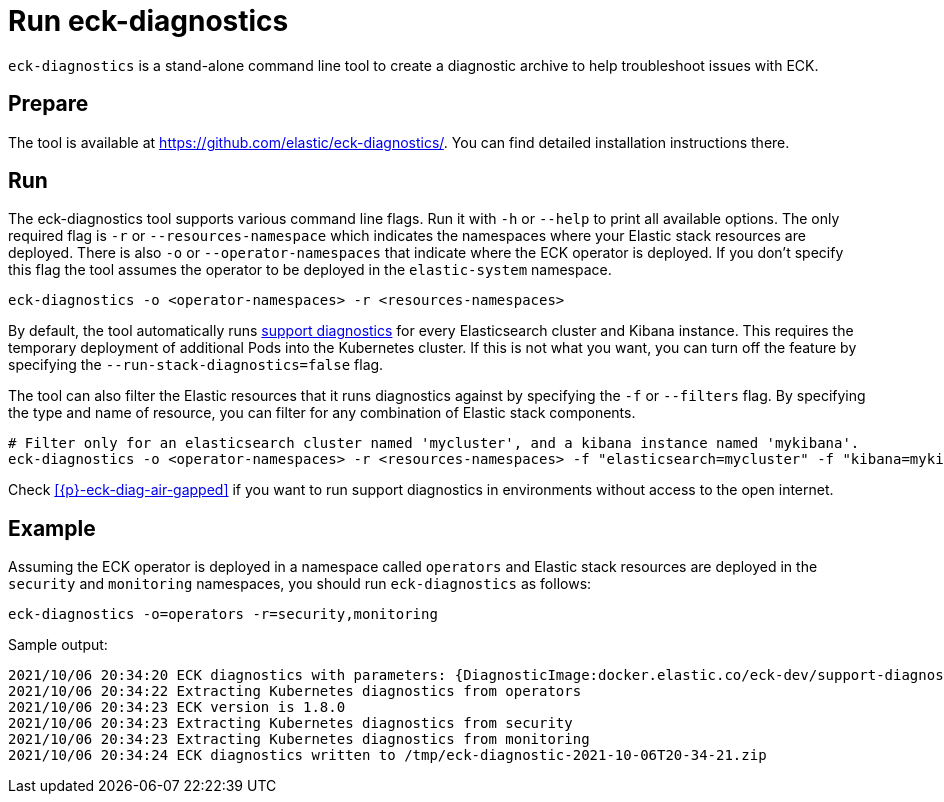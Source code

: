 :page_id: run-eck-diagnostics
ifdef::env-github[]
****
link:https://www.elastic.co/guide/en/cloud-on-k8s/master/k8s-{page_id}.html[View this document on the Elastic website]
****
endif::[]
[id="{p}-{page_id}"]
= Run eck-diagnostics

`eck-diagnostics` is a stand-alone command line tool to create a diagnostic archive to help troubleshoot issues with ECK.
[float]
== Prepare

The tool is available at https://github.com/elastic/eck-diagnostics/. You can find detailed installation instructions there.



[float]
== Run

The eck-diagnostics tool supports various command line flags. Run it with `-h` or `--help` to print all available options. The only required flag is `-r` or `--resources-namespace` which indicates the namespaces where your Elastic stack resources are deployed.
There is also `-o` or `--operator-namespaces` that indicate where the ECK operator is deployed. If you don't specify this flag the tool assumes the operator to be deployed in the `elastic-system` namespace.

[source,bash]
----
eck-diagnostics -o <operator-namespaces> -r <resources-namespaces>
----

By default, the tool automatically runs link:https://github.com/elastic/support-diagnostics[support diagnostics] for every Elasticsearch cluster and Kibana instance. This requires the temporary deployment of additional Pods into the Kubernetes cluster. If this is not what you want, you can turn off the feature by specifying the `--run-stack-diagnostics=false` flag.

The tool can also filter the Elastic resources that it runs diagnostics against by specifying the `-f` or `--filters` flag.  By specifying the type and name of resource, you can filter for any combination of Elastic stack components.

[source,bash]
----
# Filter only for an elasticsearch cluster named 'mycluster', and a kibana instance named 'mykibana'.
eck-diagnostics -o <operator-namespaces> -r <resources-namespaces> -f "elasticsearch=mycluster" -f "kibana=mykibana"
----

Check <<{p}-eck-diag-air-gapped>> if you want to run support diagnostics in environments without access to the open internet.

[float]
== Example


Assuming the ECK operator is deployed in a namespace called `operators` and Elastic stack resources are deployed in the `security` and `monitoring` namespaces, you should run `eck-diagnostics` as follows:

[source,bash]
----
eck-diagnostics -o=operators -r=security,monitoring
----

Sample output:

[source,bash]
----
2021/10/06 20:34:20 ECK diagnostics with parameters: {DiagnosticImage:docker.elastic.co/eck-dev/support-diagnostics:8.1.4 ECKVersion: Kubeconfig: OperatorNamespaces:[operators] ResourcesNamespaces:[security monitoring] OutputDir:/tmp RunStackDiagnostics:true Verbose:false}
2021/10/06 20:34:22 Extracting Kubernetes diagnostics from operators
2021/10/06 20:34:23 ECK version is 1.8.0
2021/10/06 20:34:23 Extracting Kubernetes diagnostics from security
2021/10/06 20:34:23 Extracting Kubernetes diagnostics from monitoring
2021/10/06 20:34:24 ECK diagnostics written to /tmp/eck-diagnostic-2021-10-06T20-34-21.zip
----

